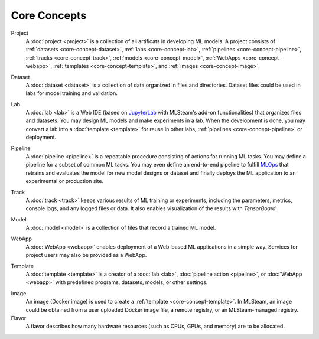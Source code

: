 ###################
Core Concepts
###################

Project
    A :doc:`project <project>` is a collection of all artificats in developing ML models.
    A project consists of :ref:`datasets <core-concept-dataset>`,
    :ref:`labs <core-concept-lab>`,
    :ref:`pipelines <core-concept-pipeline>`,
    :ref:`tracks <core-concept-track>`,
    :ref:`models <core-concept-model>`,
    :ref:`WebApps <core-concept-webapp>`,
    :ref:`templates <core-concept-template>`, and
    :ref:`images <core-concept-image>`.

.. _core-concept-dataset:

Dataset
    A :doc:`dataset <dataset>` is a collection of data organized in files and directories.
    Dataset files could be used in labs for model training and validation.

.. _core-concept-lab:

Lab
    A :doc:`lab <lab>` is a Web IDE (based on `JupyterLab <https://jupyter.org/>`_ with MLSteam's add-on functionalities) that organizes files and datasets.
    You may design ML models and make experiments in a lab.
    When the development is done, you may convert a lab into a :doc:`template <template>`
    for reuse in other labs, :ref:`pipelines <core-concept-pipeline>` or deployment.

.. _core-concept-pipeline:

Pipeline
    A :doc:`pipeline <pipeline>` is a repeatable procedure consisting of actions for running ML tasks.
    You may define a pipeline for a subset of common ML tasks.
    You may even define an end-to-end pipeline to fulfill `MLOps <https://en.wikipedia.org/wiki/MLOps>`_ that
    retrains and evaluates the model for new model designs or dataset
    and finally deploys the ML application to an experimental or production site.

.. _core-concept-track:

Track
    A :doc:`track <track>` keeps various results of ML training or experiments,
    including the parameters, metrics, console logs, and any logged files or data.
    It also enables visualization of the results with *TensorBoard*.

.. _core-concept-model:

Model
    A :doc:`model <model>` is a collection of files that record a trained ML model.

.. _core-concept-webapp:

WebApp
    A :doc:`WebApp <webapp>` enables deployment of a Web-based ML applications in a simple way.
    Services for project users may also be provided as a WebApp.

.. _core-concept-template:

Template
    A :doc:`template <template>` is a creator of a
    :doc:`lab <lab>`, :doc:`pipeline action <pipeline>`, or :doc:`WebApp <webapp>`
    with predefined programs, datasets, models, or other settings.

.. _core-concept-image:

Image
    An image (Docker image) is used to create a :ref:`template <core-concept-template>`.
    In MLSteam, an image could be obtained from a user uploaded Docker image file,
    a remote registry, or an MLSteam-managed registry.

Flavor
    A flavor describes how many hardware resources (such as CPUs, GPUs, and memory) are to be allocated.
